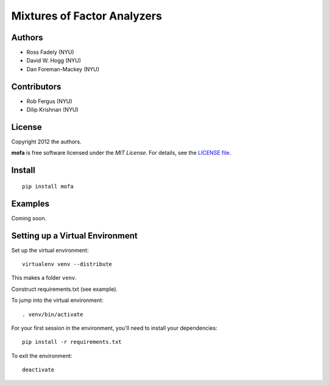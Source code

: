Mixtures of Factor Analyzers
============================

Authors
-------

- Ross Fadely (NYU)
- David W. Hogg (NYU)
- Dan Foreman-Mackey (NYU)

Contributors
------------

- Rob Fergus (NYU)
- Dilip Krishnan (NYU)

License
-------

Copyright 2012 the authors.

**mofa** is free software licensed under the *MIT License*.  For
details, see the
`LICENSE file <https://raw.github.com/rossfadely/mofa/master/LICENSE.rst>`_.

Install
-------

::

    pip install mofa

Examples
--------

Coming soon.

Setting up a Virtual Environment
--------------------------------

Set up the virtual environment:

::

    virtualenv venv --distribute

This makes a folder ``venv``.  

Construct requirements.txt (see example).

To jump into the virtual environment:

::

    . venv/bin/activate

For your first session in the environment, you'll need to install your dependencies:

::

    pip install -r requirements.txt

To exit the environment:

::

    deactivate
